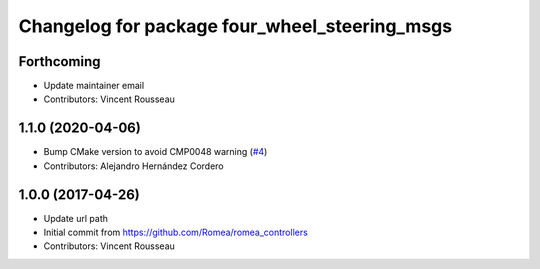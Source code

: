 ^^^^^^^^^^^^^^^^^^^^^^^^^^^^^^^^^^^^^^^^^^^^^^
Changelog for package four_wheel_steering_msgs
^^^^^^^^^^^^^^^^^^^^^^^^^^^^^^^^^^^^^^^^^^^^^^

Forthcoming
-----------
* Update maintainer email
* Contributors: Vincent Rousseau

1.1.0 (2020-04-06)
------------------
* Bump CMake version to avoid CMP0048 warning (`#4 <https://github.com/ros-drivers/four_wheel_steering_msgs/issues/4>`_)
* Contributors: Alejandro Hernández Cordero

1.0.0 (2017-04-26)
------------------
* Update url path
* Initial commit from https://github.com/Romea/romea_controllers
* Contributors: Vincent Rousseau
